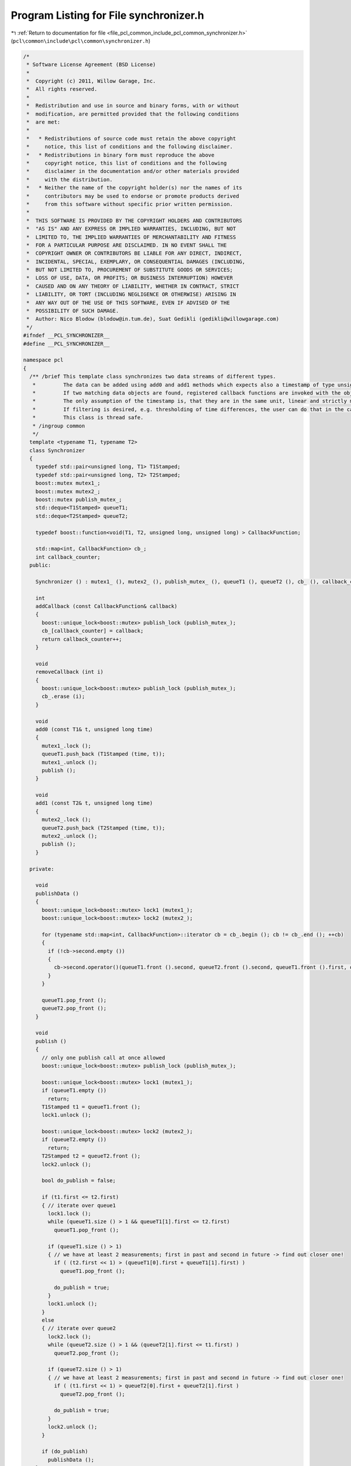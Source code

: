 
.. _program_listing_file_pcl_common_include_pcl_common_synchronizer.h:

Program Listing for File synchronizer.h
=======================================

|exhale_lsh| :ref:`Return to documentation for file <file_pcl_common_include_pcl_common_synchronizer.h>` (``pcl\common\include\pcl\common\synchronizer.h``)

.. |exhale_lsh| unicode:: U+021B0 .. UPWARDS ARROW WITH TIP LEFTWARDS

.. code-block:: cpp

   /*
    * Software License Agreement (BSD License)
    *
    *  Copyright (c) 2011, Willow Garage, Inc.
    *  All rights reserved.
    *
    *  Redistribution and use in source and binary forms, with or without
    *  modification, are permitted provided that the following conditions
    *  are met:
    *
    *   * Redistributions of source code must retain the above copyright
    *     notice, this list of conditions and the following disclaimer.
    *   * Redistributions in binary form must reproduce the above
    *     copyright notice, this list of conditions and the following
    *     disclaimer in the documentation and/or other materials provided
    *     with the distribution.
    *   * Neither the name of the copyright holder(s) nor the names of its
    *     contributors may be used to endorse or promote products derived
    *     from this software without specific prior written permission.
    *
    *  THIS SOFTWARE IS PROVIDED BY THE COPYRIGHT HOLDERS AND CONTRIBUTORS
    *  "AS IS" AND ANY EXPRESS OR IMPLIED WARRANTIES, INCLUDING, BUT NOT
    *  LIMITED TO, THE IMPLIED WARRANTIES OF MERCHANTABILITY AND FITNESS
    *  FOR A PARTICULAR PURPOSE ARE DISCLAIMED. IN NO EVENT SHALL THE
    *  COPYRIGHT OWNER OR CONTRIBUTORS BE LIABLE FOR ANY DIRECT, INDIRECT,
    *  INCIDENTAL, SPECIAL, EXEMPLARY, OR CONSEQUENTIAL DAMAGES (INCLUDING,
    *  BUT NOT LIMITED TO, PROCUREMENT OF SUBSTITUTE GOODS OR SERVICES;
    *  LOSS OF USE, DATA, OR PROFITS; OR BUSINESS INTERRUPTION) HOWEVER
    *  CAUSED AND ON ANY THEORY OF LIABILITY, WHETHER IN CONTRACT, STRICT
    *  LIABILITY, OR TORT (INCLUDING NEGLIGENCE OR OTHERWISE) ARISING IN
    *  ANY WAY OUT OF THE USE OF THIS SOFTWARE, EVEN IF ADVISED OF THE
    *  POSSIBILITY OF SUCH DAMAGE.
    *  Author: Nico Blodow (blodow@in.tum.de), Suat Gedikli (gedikli@willowgarage.com)
    */
   #ifndef __PCL_SYNCHRONIZER__
   #define __PCL_SYNCHRONIZER__
   
   namespace pcl
   {
     /** /brief This template class synchronizes two data streams of different types.
      *         The data can be added using add0 and add1 methods which expects also a timestamp of type unsigned long.
      *         If two matching data objects are found, registered callback functions are invoked with the objects and the time stamps.
      *         The only assumption of the timestamp is, that they are in the same unit, linear and strictly monotonic increasing.
      *         If filtering is desired, e.g. thresholding of time differences, the user can do that in the callback method.
      *         This class is thread safe.
      * /ingroup common
      */
     template <typename T1, typename T2>
     class Synchronizer
     {
       typedef std::pair<unsigned long, T1> T1Stamped;
       typedef std::pair<unsigned long, T2> T2Stamped;
       boost::mutex mutex1_;
       boost::mutex mutex2_;
       boost::mutex publish_mutex_;
       std::deque<T1Stamped> queueT1;
       std::deque<T2Stamped> queueT2;
   
       typedef boost::function<void(T1, T2, unsigned long, unsigned long) > CallbackFunction;
   
       std::map<int, CallbackFunction> cb_;
       int callback_counter;
     public:
   
       Synchronizer () : mutex1_ (), mutex2_ (), publish_mutex_ (), queueT1 (), queueT2 (), cb_ (), callback_counter (0) { };
   
       int
       addCallback (const CallbackFunction& callback)
       {
         boost::unique_lock<boost::mutex> publish_lock (publish_mutex_);
         cb_[callback_counter] = callback;
         return callback_counter++;
       }
   
       void
       removeCallback (int i)
       {
         boost::unique_lock<boost::mutex> publish_lock (publish_mutex_);
         cb_.erase (i);
       }
   
       void
       add0 (const T1& t, unsigned long time)
       {
         mutex1_.lock ();
         queueT1.push_back (T1Stamped (time, t));
         mutex1_.unlock ();
         publish ();
       }
   
       void
       add1 (const T2& t, unsigned long time)
       {
         mutex2_.lock ();
         queueT2.push_back (T2Stamped (time, t));
         mutex2_.unlock ();
         publish ();
       }
   
     private:
   
       void
       publishData ()
       {
         boost::unique_lock<boost::mutex> lock1 (mutex1_);
         boost::unique_lock<boost::mutex> lock2 (mutex2_);
   
         for (typename std::map<int, CallbackFunction>::iterator cb = cb_.begin (); cb != cb_.end (); ++cb)
         {
           if (!cb->second.empty ())
           {
             cb->second.operator()(queueT1.front ().second, queueT2.front ().second, queueT1.front ().first, queueT2.front ().first);
           }
         }
   
         queueT1.pop_front ();
         queueT2.pop_front ();
       }
   
       void
       publish ()
       {
         // only one publish call at once allowed
         boost::unique_lock<boost::mutex> publish_lock (publish_mutex_);
   
         boost::unique_lock<boost::mutex> lock1 (mutex1_);
         if (queueT1.empty ())
           return;
         T1Stamped t1 = queueT1.front ();
         lock1.unlock ();
   
         boost::unique_lock<boost::mutex> lock2 (mutex2_);
         if (queueT2.empty ())
           return;
         T2Stamped t2 = queueT2.front ();
         lock2.unlock ();
   
         bool do_publish = false;
   
         if (t1.first <= t2.first)
         { // iterate over queue1
           lock1.lock ();
           while (queueT1.size () > 1 && queueT1[1].first <= t2.first)
             queueT1.pop_front ();
   
           if (queueT1.size () > 1)
           { // we have at least 2 measurements; first in past and second in future -> find out closer one!
             if ( (t2.first << 1) > (queueT1[0].first + queueT1[1].first) )
               queueT1.pop_front ();
   
             do_publish = true;
           }
           lock1.unlock ();
         }
         else
         { // iterate over queue2
           lock2.lock ();
           while (queueT2.size () > 1 && (queueT2[1].first <= t1.first) )
             queueT2.pop_front ();
   
           if (queueT2.size () > 1)
           { // we have at least 2 measurements; first in past and second in future -> find out closer one!
             if ( (t1.first << 1) > queueT2[0].first + queueT2[1].first )
               queueT2.pop_front ();
   
             do_publish = true;
           }
           lock2.unlock ();
         }
   
         if (do_publish)
           publishData ();
       }
     } ;
   } // namespace
   
   #endif // __PCL_SYNCHRONIZER__
   
